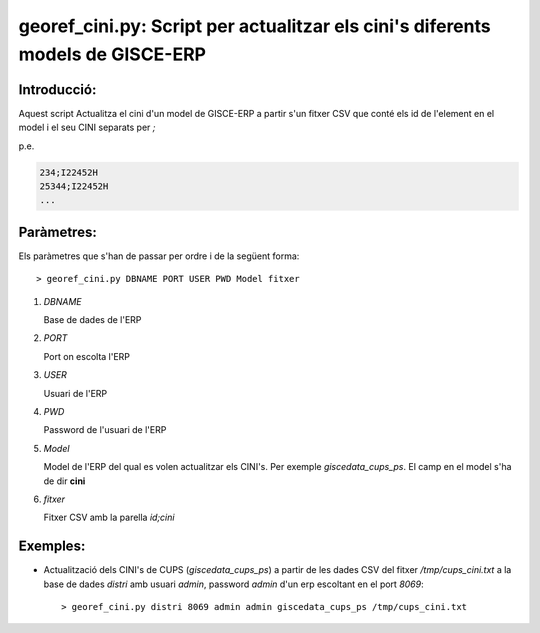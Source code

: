 georef_cini.py: Script per actualitzar els cini's diferents models de GISCE-ERP
===============================================================================
Introducció:
-------------

Aquest script Actualitza el cini d'un model de GISCE-ERP a partir s'un fitxer CSV 
que conté els id de l'element en el model i el seu CINI separats per *;*

p.e. 

.. code::

   234;I22452H
   25344;I22452H
   ...

Paràmetres:
-----------

Els paràmetres que s'han de passar per ordre i de la següent forma: 

::

   > georef_cini.py DBNAME PORT USER PWD Model fitxer 

1. *DBNAME* 

   Base de dades de l'ERP

2. *PORT*

   Port on escolta l'ERP

3. *USER* 

   Usuari de l'ERP

4. *PWD*

   Password de l'usuari de l'ERP

5. *Model*

   Model de l'ERP del qual es volen actualitzar els CINI's. 
   Per exemple *giscedata_cups_ps*. El camp en el model s'ha de dir **cini**

6. *fitxer*

   Fitxer CSV amb la parella *id;cini*

Exemples:
--------- 

* Actualització dels CINI's de CUPS (*giscedata_cups_ps*) a partir de les dades CSV 
  del fitxer */tmp/cups_cini.txt* a la base de dades *distri* amb usuari *admin*, 
  password *admin* d'un erp escoltant en el port *8069*::   

  > georef_cini.py distri 8069 admin admin giscedata_cups_ps /tmp/cups_cini.txt
   


